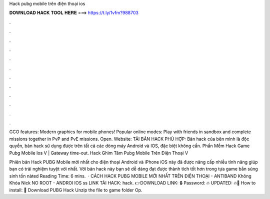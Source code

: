 Hack pubg mobile trên điện thoại ios



𝐃𝐎𝐖𝐍𝐋𝐎𝐀𝐃 𝐇𝐀𝐂𝐊 𝐓𝐎𝐎𝐋 𝐇𝐄𝐑𝐄 ===> https://t.ly/1vfm?988703



.



.



.



.



.



.



.



.



.



.



.



.

GCO features: Modern graphics for mobile phones! Popular online modes: Play with friends in sandbox and complete missions together in PvP and PvE missions. Open. Website: TẢI BẢN HACK PHÙ HỢP: Bản hack của bên mình là độc quyền, bản hack sử dụng được trên tất cả các dòng máy Android và IOS, đặc biệt không cần. Phần Mềm Hack Game Pubg Mobile Ios V  | Gateway time-out. Hack Ghìm Tâm Pubg Mobile Trên Điện Thoại V

Phiên bản Hack PUBG Mobile mới nhất cho điện thoại Android và iPhone iOS này đã được nâng cấp nhiều tính năng giúp bạn có trải nghiệm tuyệt vời nhất. Với bản hack này bạn sẽ dễ dàng đạt được thành tích tốt hơn trong tựa game bắn súng sinh tồn nàted Reading Time: 6 mins.  · CÁCH HACK PUBG MOBILE MỚI NHẤT TRÊN ĐIỆN THOẠI - ANTIBAND Không Khóa Nick NO ROOT - ANDROI IOS ss LINK TẢI HACK: \hack. 👉DOWNLOAD LINK: 🔒 Password: 🔥 UPDATED: 🔥🌟 How to install: 🌟 Download PUBG Hack Unzip the file to game folder Op.
